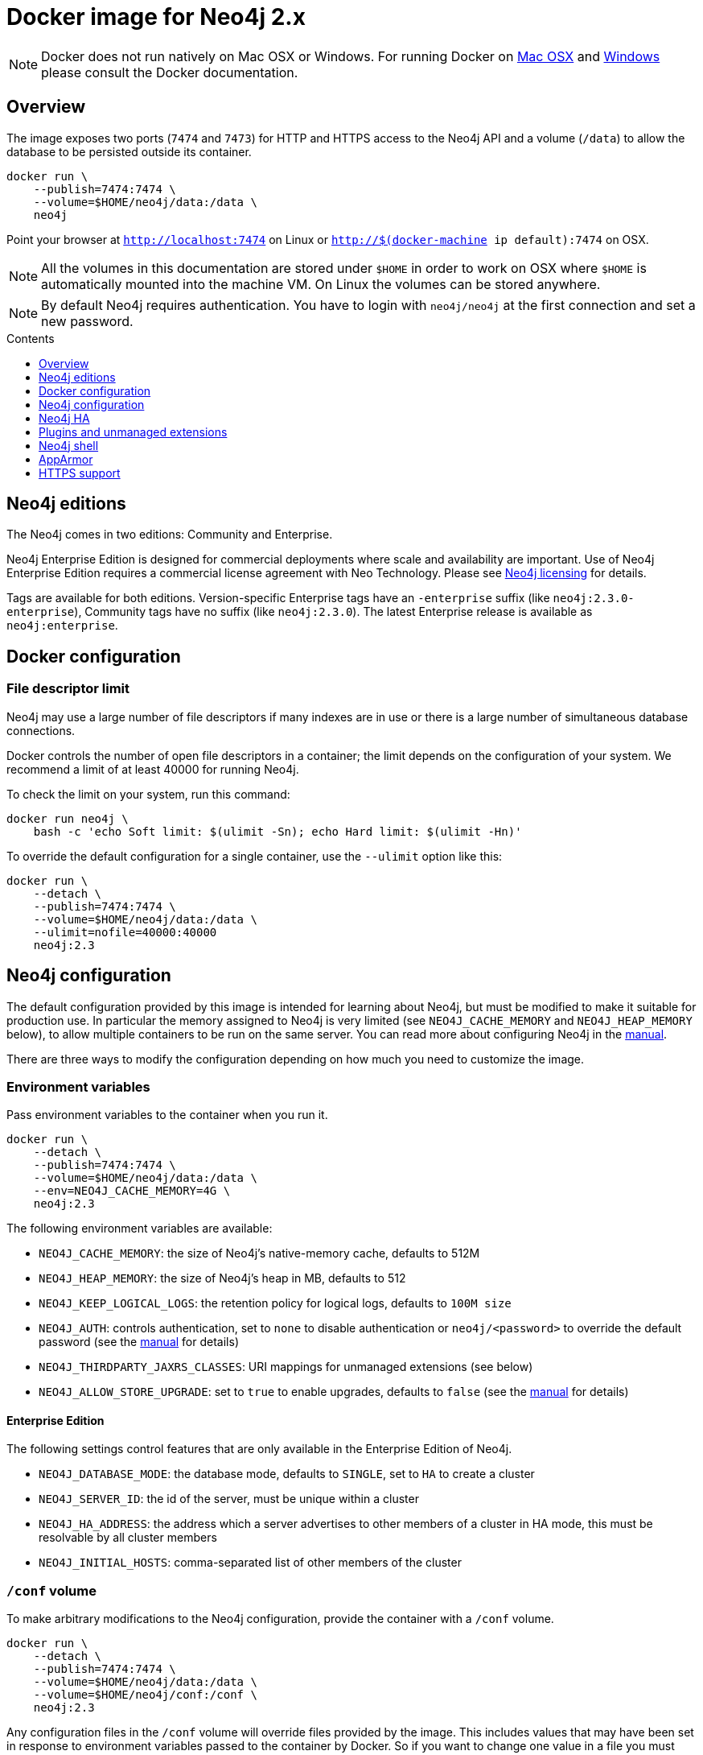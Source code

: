 = Docker image for Neo4j 2.x
:slug: docker-2.x
:level: Intermediate
:toc:
:toc-placement!:
:toc-title: Contents
:toclevels: 1
:section: Neo4j Integrations
:section-link: integration

[NOTE]
Docker does not run natively on Mac OSX or Windows.
For running Docker on https://docs.docker.com/engine/installation/mac/[Mac OSX] and https://docs.docker.com/engine/installation/windows/[Windows] please consult the Docker documentation.

== Overview

The image exposes two ports (`7474` and `7473`) for HTTP and HTTPS access to the Neo4j API and a volume (`/data`) to allow the database to be persisted outside its container.

----
docker run \
    --publish=7474:7474 \
    --volume=$HOME/neo4j/data:/data \
    neo4j
----

Point your browser at `http://localhost:7474` on Linux or `http://$(docker-machine ip default):7474` on OSX.

[NOTE]
All the volumes in this documentation are stored under `$HOME` in order to work on OSX where `$HOME` is automatically mounted into the machine VM.
On Linux the volumes can be stored anywhere.

[NOTE]
By default Neo4j requires authentication.
You have to login with `neo4j/neo4j` at the first connection and set a new password.

toc::[]

== Neo4j editions

The Neo4j comes in two editions: Community and Enterprise.

Neo4j Enterprise Edition is designed for commercial deployments where scale and availability are important.
Use of Neo4j Enterprise Edition requires a commercial license agreement with Neo Technology.
Please see http://neo4j.com/licensing/[Neo4j licensing] for details.

Tags are available for both editions.
Version-specific Enterprise tags have an `-enterprise` suffix (like `neo4j:2.3.0-enterprise`), Community tags have no suffix (like `neo4j:2.3.0`).
The latest Enterprise release is available as `neo4j:enterprise`.

== Docker configuration

=== File descriptor limit

Neo4j may use a large number of file descriptors if many indexes are in use or there is a large number of simultaneous database connections.

Docker controls the number of open file descriptors in a container; the limit depends on the configuration of your system.
We recommend a limit of at least 40000 for running Neo4j.

To check the limit on your system, run this command:

----
docker run neo4j \
    bash -c 'echo Soft limit: $(ulimit -Sn); echo Hard limit: $(ulimit -Hn)'
----

To override the default configuration for a single container, use the `--ulimit` option like this:

----
docker run \
    --detach \
    --publish=7474:7474 \
    --volume=$HOME/neo4j/data:/data \
    --ulimit=nofile=40000:40000
    neo4j:2.3
----

== Neo4j configuration

The default configuration provided by this image is intended for learning about Neo4j, but must be modified to make it suitable for production use.
In particular the memory assigned to Neo4j is very limited (see `NEO4J_CACHE_MEMORY` and `NEO4J_HEAP_MEMORY` below), to allow multiple containers to be run on the same server.
You can read more about configuring Neo4j in the http://neo4j.com/docs/stable/configuration.html[manual].

There are three ways to modify the configuration depending on how much you need to customize the image.

=== Environment variables

Pass environment variables to the container when you run it.

----
docker run \
    --detach \
    --publish=7474:7474 \
    --volume=$HOME/neo4j/data:/data \
    --env=NEO4J_CACHE_MEMORY=4G \
    neo4j:2.3
----

The following environment variables are available:

* `NEO4J_CACHE_MEMORY`: the size of Neo4j's native-memory cache, defaults to 512M
* `NEO4J_HEAP_MEMORY`: the size of Neo4j's heap in MB, defaults to 512
* `NEO4J_KEEP_LOGICAL_LOGS`: the retention policy for logical logs, defaults to `100M size`
* `NEO4J_AUTH`: controls authentication, set to `none` to disable authentication or `neo4j/<password>` to override the default password (see the http://neo4j.com/docs/stable/rest-api-security.html[manual] for details)
* `NEO4J_THIRDPARTY_JAXRS_CLASSES`: URI mappings for unmanaged extensions (see below)
* `NEO4J_ALLOW_STORE_UPGRADE`: set to `true` to enable upgrades, defaults to `false` (see the http://neo4j.com/docs/stable/deployment-upgrading.html[manual] for details)

==== Enterprise Edition

The following settings control features that are only available in the Enterprise Edition of Neo4j.

* `NEO4J_DATABASE_MODE`: the database mode, defaults to `SINGLE`, set to `HA` to create a cluster
* `NEO4J_SERVER_ID`: the id of the server, must be unique within a cluster
* `NEO4J_HA_ADDRESS`: the address which a server advertises to other members of a cluster in HA mode, this must be resolvable by all cluster members
* `NEO4J_INITIAL_HOSTS`: comma-separated list of other members of the cluster

=== `/conf` volume

To make arbitrary modifications to the Neo4j configuration, provide the container with a `/conf` volume.

----
docker run \
    --detach \
    --publish=7474:7474 \
    --volume=$HOME/neo4j/data:/data \
    --volume=$HOME/neo4j/conf:/conf \
    neo4j:2.3
----

Any configuration files in the `/conf` volume will override files provided by the image.
This includes values that may have been set in response to environment variables passed to the container by Docker.
So if you want to change one value in a file you must ensure that the rest of the file is complete and correct.

To dump an initial set of configuration files, run the image with the `dump-config` command.

----
docker run --rm\
    --volume=$HOME/neo4j/conf:/conf \
    neo4j:2.3 dump-config
----

=== Build a new image

For more complex customization of the image you can create a new image based on this one.

----
FROM neo4j:2.3
----

If you need to make your own configuration changes, we provide a hook so you can do that in a script:

----
COPY extra_conf.sh /extra_conf.sh
----

Then you can pass in the `EXTENSION_SCRIPT` environment variable at runtime to source the script:

----
docker run -e "EXTENSION_SCRIPT=/extra_conf.sh" cafe12345678
----

When the extension script is sourced, the current working directory will be the root of the Neo4j installation.

== Neo4j HA

(This feature is only available in Neo4j Enterprise Edition.)

In order to run Neo4j in HA mode under Docker you need to wire up the containers in the cluster so that they can talk to each other.
Each container must have a network route to each of the others and the `NEO4J_HA_ADDRESS` and `NEO4J_INITIAL_HOSTS` environment variables must be set according (see above).

Within a single Docker host, this can be achieved as follows.

----
docker network create --driver=bridge cluster

docker run --name=instance1 --detach --publish=7474:7474 --net=cluster --hostname=instance1 \
    --env=NEO4J_DATABASE_MODE=HA --env=NEO4J_HA_ADDRESS=instance1 --env=NEO4J_SERVER_ID=1 \
    --env=NEO4J_INITIAL_HOSTS=instance1:5001,instance2:5001,instance3:5001 \
    neo4j:enterprise-2.3

docker run --name=instance2 --detach --publish 7475:7474 --net=cluster --hostname=instance2 \
    --env=NEO4J_DATABASE_MODE=HA --env=NEO4J_HA_ADDRESS=instance2 --env=NEO4J_SERVER_ID=2 \
    --env=NEO4J_INITIAL_HOSTS=instance1:5001,instance2:5001,instance3:5001 \
    neo4j:enterprise-2.3

docker run --name=instance3 --detach --publish 7476:7474 --net=cluster --hostname=instance3 \
    --env=NEO4J_DATABASE_MODE=HA --env=NEO4J_HA_ADDRESS=instance3 --env=NEO4J_SERVER_ID=3 \
    --env=NEO4J_INITIAL_HOSTS=instance1:5001,instance2:5001,instance3:5001 \
    neo4j:enterprise-2.3
----

== Plugins and unmanaged extensions

To install a plugin or unmanaged extension, provide a `/plugins` volume containing the jars.
For unmanged extensions you also need to provide an environment variable specifying a URI mapping.

----
docker run --publish 7474:7474 --volume=$HOME/neo4j/plugins:/plugins \
    --env=NEO4J_THIRDPARTY_JAXRS_CLASSES=com.example.extension=/example
    neo4j:2.3
----

See the http://neo4j.com/docs/stable/server-extending.html[manual] for more details on plugins and unmanaged extensions.

== Neo4j shell

The Neo4j shell can be run locally within a container using a command like this:

----
docker exec --interactive <container> bin/neo4j-shell
----

== AppArmor

Neo4j uses of `lsof` to ensure the server is running and accepting connections on a given port.
Some AppArmor configurations (specifically the default configuration on Linux Mint) prevent `lsof` from working as expected.

A workaround is to run the docker image in privileged mode, by adding `--privileged=true` to the docker command line.
This is a workaround that disables the security provided by AppArmor, and is not recommended for deployments.

The current best known solution is to enable the use of ptrace in the docker profile of AppArmor.
Do this by adding the following line to `/etc/init.d/docker`:

    ptrace peer=docker-default,

Add this line before the last curly brace, and restart docker.

== HTTPS support

To use your own key and certificate, provide an `/ssl` volume with the key and certificate inside.
The key filename must end in `.key`, and the certificate in `.cert`.
Only one of each file may be present.
You must also publish port `7473` to access the HTTPS endpoint.

----
docker run --publish 7473:7473 --volume $HOME/neo4j/ssl:/ssl neo4j:2.3
----
